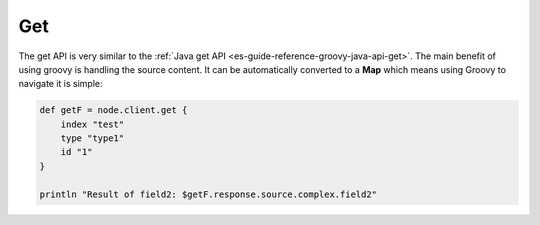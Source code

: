 .. _es-guide-reference-groovy-api-get:

===
Get
===

The get API is very similar to the :ref:`Java get API <es-guide-reference-groovy-java-api-get>`.  The main benefit of using groovy is handling the source content. It can be automatically converted to a **Map** which means using Groovy to navigate it is simple:


.. code-block:: js

    def getF = node.client.get {
        index "test"
        type "type1"
        id "1"
    }
    
    println "Result of field2: $getF.response.source.complex.field2"

